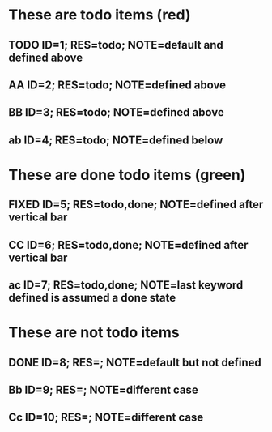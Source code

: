 #+TODO: TODO AA BB | FIXED CC

* These are todo items (red)
** TODO ID=1; RES=todo; NOTE=default and defined above
** AA ID=2; RES=todo; NOTE=defined above
** BB ID=3; RES=todo; NOTE=defined above
** ab ID=4; RES=todo; NOTE=defined below

* These are done todo items (green)
** FIXED ID=5; RES=todo,done; NOTE=defined after vertical bar
** CC ID=6; RES=todo,done; NOTE=defined after vertical bar
** ac ID=7; RES=todo,done; NOTE=last keyword defined is assumed a done state

* These are not todo items
** DONE ID=8; RES=; NOTE=default but not defined
** Bb ID=9; RES=; NOTE=different case
** Cc ID=10; RES=; NOTE=different case

#+TODO: ab ac

